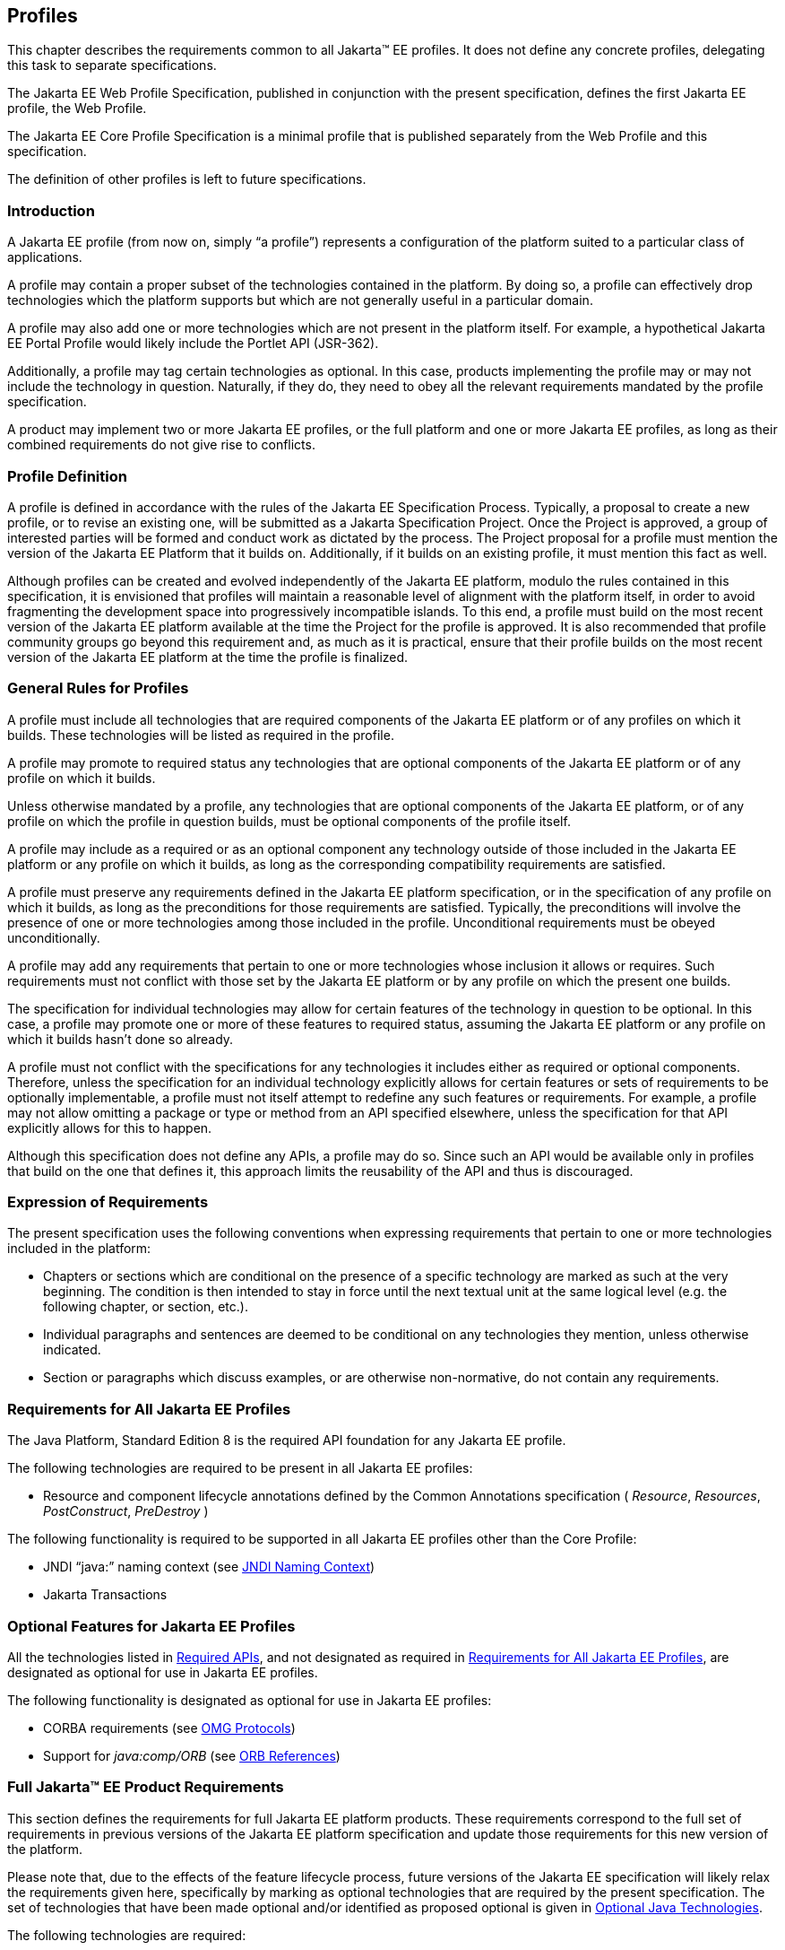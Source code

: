 [[a3212]]
== Profiles

This chapter describes the requirements
common to all Jakarta(TM) EE profiles. It does not define any concrete
profiles, delegating this task to separate specifications.

The Jakarta EE Web Profile Specification,
published in conjunction with the present specification, defines the
first Jakarta EE profile, the Web Profile.

The Jakarta EE Core Profile Specification is a minimal profile that is published separately from the Web Profile and this specification.

The definition of other profiles is left to
future specifications.

=== Introduction

A Jakarta EE profile (from now on, simply “a
profile”) represents a configuration of the platform suited to a
particular class of applications.

A profile may contain a proper subset of the
technologies contained in the platform. By doing so, a profile can
effectively drop technologies which the platform supports but which are
not generally useful in a particular domain.

A profile may also add one or more
technologies which are not present in the platform itself. For example,
a hypothetical Jakarta EE Portal Profile would likely include the Portlet
API (JSR-362).

Additionally, a profile may tag certain
technologies as optional. In this case, products implementing the
profile may or may not include the technology in question. Naturally, if
they do, they need to obey all the relevant requirements mandated by the
profile specification.

A product may implement two or more Jakarta EE
profiles, or the full platform and one or more Jakarta EE profiles, as long
as their combined requirements do not give rise to conflicts.

=== Profile Definition

A profile is defined in accordance with the
rules of the Jakarta EE Specification Process. Typically, a proposal to create a
new profile, or to revise an existing one, will be submitted as a Jakarta Specification
Project. Once the Project is approved, a group of interested parties
will be formed and conduct work as dictated by the process. The Project proposal for
a profile must mention the version of the Jakarta EE Platform that it
builds on. Additionally, if it builds on an existing profile, it must
mention this fact as well.

Although profiles can be created and evolved
independently of the Jakarta EE platform, modulo the rules contained in
this specification, it is envisioned that profiles will maintain a
reasonable level of alignment with the platform itself, in order to
avoid fragmenting the development space into progressively incompatible
islands. To this end, a profile must build on the most recent version of
the Jakarta EE platform available at the time the Project for the profile is
approved. It is also recommended that profile community groups go beyond
this requirement and, as much as it is practical, ensure that their
profile builds on the most recent version of the Jakarta EE platform at the
time the profile is finalized.

=== General Rules for Profiles

A profile must include all technologies that
are required components of the Jakarta EE platform or of any profiles on
which it builds. These technologies will be listed as required in the
profile.

A profile may promote to required status any
technologies that are optional components of the Jakarta EE platform or of
any profile on which it builds.

Unless otherwise mandated by a profile, any
technologies that are optional components of the Jakarta EE platform, or of
any profile on which the profile in question builds, must be optional
components of the profile itself.

A profile may include as a required or as an
optional component any technology outside of those included in the Jakarta
EE platform or any profile on which it builds, as long as the
corresponding compatibility requirements are satisfied.

A profile must preserve any requirements
defined in the Jakarta EE platform specification, or in the specification
of any profile on which it builds, as long as the preconditions for
those requirements are satisfied. Typically, the preconditions will
involve the presence of one or more technologies among those included in
the profile. Unconditional requirements must be obeyed unconditionally.

A profile may add any requirements that
pertain to one or more technologies whose inclusion it allows or
requires. Such requirements must not conflict with those set by the Jakarta
EE platform or by any profile on which the present one builds.

The specification for individual technologies
may allow for certain features of the technology in question to be
optional. In this case, a profile may promote one or more of these
features to required status, assuming the Jakarta EE platform or any
profile on which it builds hasn’t done so already.

A profile must not conflict with the
specifications for any technologies it includes either as required or
optional components. Therefore, unless the specification for an
individual technology explicitly allows for certain features or sets of
requirements to be optionally implementable, a profile must not itself
attempt to redefine any such features or requirements. For example, a
profile may not allow omitting a package or type or method from an API
specified elsewhere, unless the specification for that API explicitly
allows for this to happen.

Although this specification does not define
any APIs, a profile may do so. Since such an API would be available only
in profiles that build on the one that defines it, this approach limits
the reusability of the API and thus is discouraged.

=== Expression of Requirements

The present specification uses the following
conventions when expressing requirements that pertain to one or more
technologies included in the platform:

* Chapters or sections which are conditional
on the presence of a specific technology are marked as such at the very
beginning. The condition is then intended to stay in force until the
next textual unit at the same logical level (e.g. the following chapter,
or section, etc.).
* Individual paragraphs and sentences are
deemed to be conditional on any technologies they mention, unless
otherwise indicated.
* Section or paragraphs which discuss
examples, or are otherwise non-normative, do not contain any
requirements.

[[a3240]]
=== Requirements for All Jakarta EE Profiles

The Java Platform, Standard Edition 8 is the
required API foundation for any Jakarta EE profile.

The following technologies are required to be
present in all Jakarta EE profiles:

* Resource and component lifecycle
annotations defined by the Common Annotations specification ( _Resource_,
 _Resources_, _PostConstruct_, _PreDestroy_ )

The following functionality is required to be
supported in all Jakarta EE profiles other than the Core Profile:

* JNDI “java:” naming context (see <<a607, JNDI Naming Context>>)
* Jakarta Transactions

=== Optional Features for Jakarta EE Profiles

All the technologies listed in
<<a2136, Required APIs>>, and
not designated as required in
<<a3240, Requirements for All Jakarta EE Profiles>>, are designated as optional for use in Jakarta EE
profiles.

The following functionality is designated as
optional for use in Jakarta EE profiles:

* CORBA requirements (see
<<a2875, OMG Protocols>>)
* Support for _java:comp/ORB_ (see
<<a1385, ORB References>>)

[[a3252]]
=== Full Jakarta™ EE Product Requirements

This section defines the requirements for
full Jakarta EE platform products. These requirements correspond to the
full set of requirements in previous versions of the Jakarta EE platform
specification and update those requirements for this new version of the
platform.

Please note that, due to the effects of the
feature lifecycle process, future versions of the Jakarta EE specification will
likely relax the requirements given here, specifically by marking as
optional technologies that are
required by the present specification. The set of technologies that have
been made optional and/or identified as proposed optional is given
in <<a2331, Optional Java Technologies>>.

The following technologies are required:

* Jakarta Enterprise Beans 4.0 (except for Jakarta Enterprise Beans entity beans and
associated Jakarta Enterprise Beans QL, which have been made optional)
* Jakarta Servlet 5.0
* Jakarta Server Pages 3.0
* Jakarta Expression Language 4.0
* Jakarta Messaging 3.0
* Jakarta Transactions 2.0
* Jakarta Activation 2.0
* Jakarta Mail 2.0
* Jakarta Connectors 2.0
* Jakarta RESTful Web Services 3.0
* Jakarta WebSocket 2.0
* Jakarta JSON Processing 2.0
* Jakarta JSON Binding 2.0
* Jakarta Concurrency 2.0
* Jakarta Batch 2.0
* Jakarta Authorization 2.0
* Jakarta Authentication 2.0
* Jakarta Security 2.0
* Jakarta Debugging Support for Other Languages 2.0
* Jakarta Standard Tag Library 2.0
* Jakarta Server Faces 3.0
* Jakarta Annotations 2.0
* Jakarta Persistence 3.0
* Jakarta Bean Validation 3.0
* Jakarta Managed Beans 2.0
* Jakarta Interceptors 2.0
* Jakarta Contexts and Dependency Injection 3.0
* Jakarta Dependency Injection 2.0

The following technologies are optional:

* Jakarta Enterprise Beans 3.2 and earlier entity beans and associated Jakarta Enterprise Beans QL
* Jakarta Enterprise Beans 2.x API group
* Jakarta Enterprise Web Services 2.0
* Jakarta SOAP with Attachments 2.0
* Jakarta Web Services Metadata 3.0
* Jakarta XML Web Services 3.0
* Jakarta XML Binding 3.0

The following technologies are removed:

* Distributed Interoperability in the Jakarta Enterprise Beans 3.2 Core Specification, Chapter 10 
* Jakarta XML RPC 1.1
* Jakarta XML Registries 1.0
* Jakarta Deployment 1.2
* Jakarta Management 1.1
